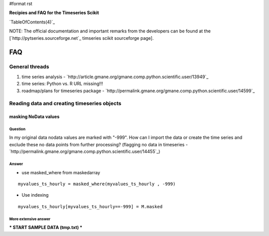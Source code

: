 #format rst

**Recipies and FAQ for the Timeseries Scikit**

`TableOfContents(4)`_

NOTE: The official documentation and important remarks from the developers can be found at the [`http://pytseries.sourceforge.net`_ timseries scikit sourceforge page].

FAQ
===

General threads
---------------

1. time series analysis - `http://article.gmane.org/gmane.comp.python.scientific.user/13949`_

#. time series: Python vs. R URL missing!!!

#. roadmap/plans for timeseries package -  `http://permalink.gmane.org/gmane.comp.python.scientific.user/14599`_

Reading data and creating timeseries objects
--------------------------------------------

masking NoData values
~~~~~~~~~~~~~~~~~~~~~

Question
::::::::

In my original data nodata values are marked with "-999". How can I import the data or create the time series and exclude these no  data points from further processing? (flagging no data in timeseries  - `http://permalink.gmane.org/gmane.comp.python.scientific.user/14455`_)

Answer
::::::

* use masked_where from maskedarray

::

   myvalues_ts_hourly = masked_where(myvalues_ts_hourly , -999)

* Use indexing

::

   myvalues_ts_hourly[myvalues_ts_hourly==-999] = M.masked

More extensive answer
:::::::::::::::::::::

*** START SAMPLE DATA (tmp.txt) ***

